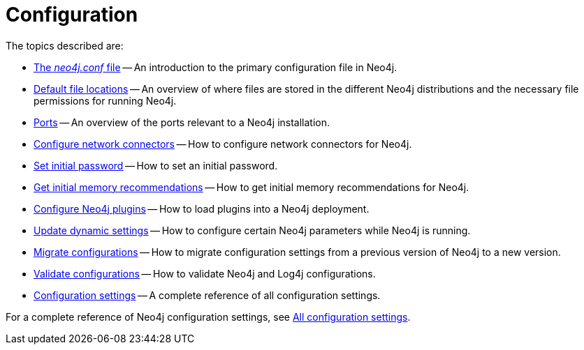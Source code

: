 [[configuration]]
= Configuration
:description: This chapter describes the configuration of Neo4j components.

The topics described are:

* xref:configuration/neo4j-conf.adoc[The _neo4j.conf_ file] -- An introduction to the primary configuration file in Neo4j.
* xref:configuration/file-locations.adoc[Default file locations] -- An overview of where files are stored in the different Neo4j distributions and the necessary file permissions for running Neo4j.
//* <<network-architecture, Network architecture>> -- A visual representation of the Neo4j network architecture.
* xref:configuration/ports.adoc[Ports] -- An overview of the ports relevant to a Neo4j installation.
* xref:configuration/connectors.adoc[Configure network connectors] -- How to configure network connectors for Neo4j.
* xref:configuration/set-initial-password.adoc[Set initial password] -- How to set an initial password.
* xref:configuration/neo4j-admin-memrec.adoc[Get initial memory recommendations] -- How to get initial memory recommendations for Neo4j.
* xref:configuration/plugins.adoc[Configure Neo4j plugins] -- How to load plugins into a Neo4j deployment.
* xref:configuration/dynamic-settings.adoc[Update dynamic settings] -- How to configure certain Neo4j parameters while Neo4j is running.
* xref:configuration/migrate-configuration.adoc[Migrate configurations] -- How to migrate configuration settings from a previous version of Neo4j to a new version.
* xref:configuration/validate-config.adoc[Validate configurations] -- How to validate Neo4j and Log4j configurations.
* xref:configuration/configuration-settings.adoc[Configuration settings] -- A complete reference of all configuration settings.

For a complete reference of Neo4j configuration settings, see xref:configuration/configuration-settings.adoc[All configuration settings].


//include::network-architecture.adoc[leveloffset=+1]


